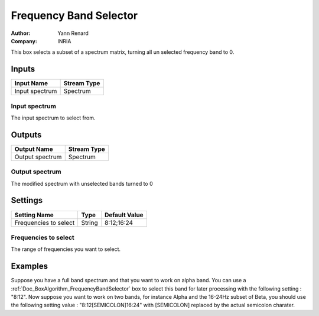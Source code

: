 .. _Doc_BoxAlgorithm_FrequencyBandSelector:

Frequency Band Selector
=======================

.. container:: attribution

   :Author:
      Yann Renard
   :Company:
      INRIA

.. image:: images/Doc_BoxAlgorithm_FrequencyBandSelector.png

This box selects a subset of a spectrum matrix, turning all un selected frequency
band to 0.

Inputs
------

.. csv-table::
   :header: "Input Name", "Stream Type"

   "Input spectrum", "Spectrum"

Input spectrum
~~~~~~~~~~~~~~

The input spectrum to select from.

Outputs
-------

.. csv-table::
   :header: "Output Name", "Stream Type"

   "Output spectrum", "Spectrum"

Output spectrum
~~~~~~~~~~~~~~~

The modified spectrum with unselected bands turned to 0

.. _Doc_BoxAlgorithm_FrequencyBandSelector_Settings:

Settings
--------

.. csv-table::
   :header: "Setting Name", "Type", "Default Value"

   "Frequencies to select", "String", "8:12;16:24"

Frequencies to select
~~~~~~~~~~~~~~~~~~~~~

The range of frequencies you want to select.

.. _Doc_BoxAlgorithm_FrequencyBandSelector_Examples:

Examples
--------

Suppose you have a full band spectrum and that you want to work on alpha band. You can use
a :ref:`Doc_BoxAlgorithm_FrequencyBandSelector` box to select this band for later processing
with the following setting : "8:12". Now suppose you want to work on two bands, for instance
Alpha and the 16-24Hz subset of Beta, you should use the following setting value : "8:12[SEMICOLON]16:24"
with [SEMICOLON] replaced by the actual semicolon charater.

